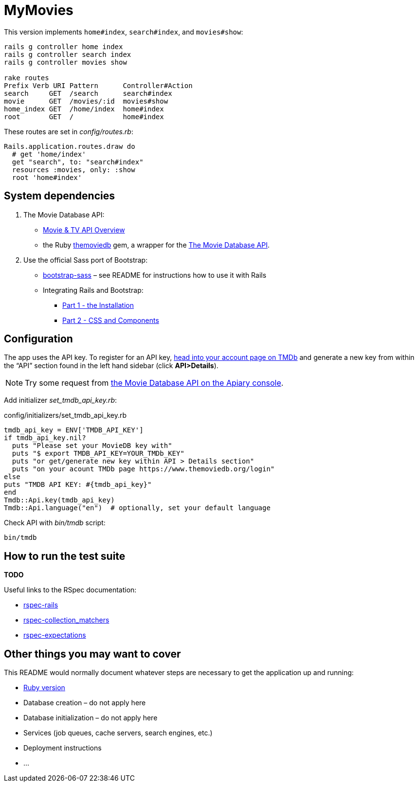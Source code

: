 = MyMovies

:numbered!:
:imagesdir: images

This version implements `home#index`, `search#index`, and `movies#show`:
[source,console]
----
rails g controller home index
rails g controller search index
rails g controller movies show

rake routes
Prefix Verb URI Pattern      Controller#Action
search     GET  /search      search#index
movie      GET  /movies/:id  movies#show
home_index GET  /home/index  home#index
root       GET  /            home#index
----

These routes are set in _config/routes.rb_:
[source,ruby]
----
Rails.application.routes.draw do
  # get 'home/index'
  get "search", to: "search#index"
  resources :movies, only: :show
  root 'home#index'
----


## System dependencies

1. The Movie Database API:
* https://www.themoviedb.org/documentation/api[Movie & TV API Overview]
* the Ruby https://github.com/ahmetabdi/themoviedb[themoviedb]
  gem, a wrapper for the http://docs.themoviedb.apiary.io[The Movie Database API].

2. Use the official Sass port of Bootstrap:
* https://github.com/twbs/bootstrap-sass[bootstrap-sass] –
  see README for instructions how to use it with Rails
* Integrating Rails and Bootstrap:
** http://www.gotealeaf.com/blog/integrating-rails-and-bootstrap-part-1[Part 1 - the Installation]
** http://www.gotealeaf.com/blog/integrating-rails-and-bootstrap-part-2/[Part 2 - CSS and Components]


## Configuration

The app uses the API key. To register for an API key,
https://www.themoviedb.org/login[head into your account page on TMDb] and
generate a new key from within the “API” section found in the left hand sidebar
(click *API>Details*).

[NOTE]
Try some request from
http://docs.themoviedb.apiary.io[the Movie Database API on the Apiary console].

Add initializer _set_tmdb_api_key.rb_:

[source,ruby]
.config/initializers/set_tmdb_api_key.rb
----
tmdb_api_key = ENV['TMDB_API_KEY']
if tmdb_api_key.nil?
  puts "Please set your MovieDB key with"
  puts "$ export TMDB_API_KEY=YOUR_TMDb_KEY"
  puts "or get/generate new key within API > Details section"
  puts "on your acount TMDb page https://www.themoviedb.org/login"
else
puts "TMDB API KEY: #{tmdb_api_key}"
end
Tmdb::Api.key(tmdb_api_key)
Tmdb::Api.language("en")  # optionally, set your default language
----

Check API with _bin/tmdb_ script:
[source,console]
----
bin/tmdb
----

## How to run the test suite

*TODO*

Useful links to the RSpec documentation:

* https://github.com/rspec/rspec-rails[rspec-rails]
* https://github.com/rspec/rspec-collection_matchers[rspec-collection_matchers]
* https://github.com/rspec/rspec-expectations[rspec-expectations]


## Other things you may want to cover

This README would normally document whatever steps are necessary to get the
application up and running:

* link:.ruby-version[Ruby version]
* Database creation – do not apply here
* Database initialization – do not apply here
* Services (job queues, cache servers, search engines, etc.)
* Deployment instructions
* ...

